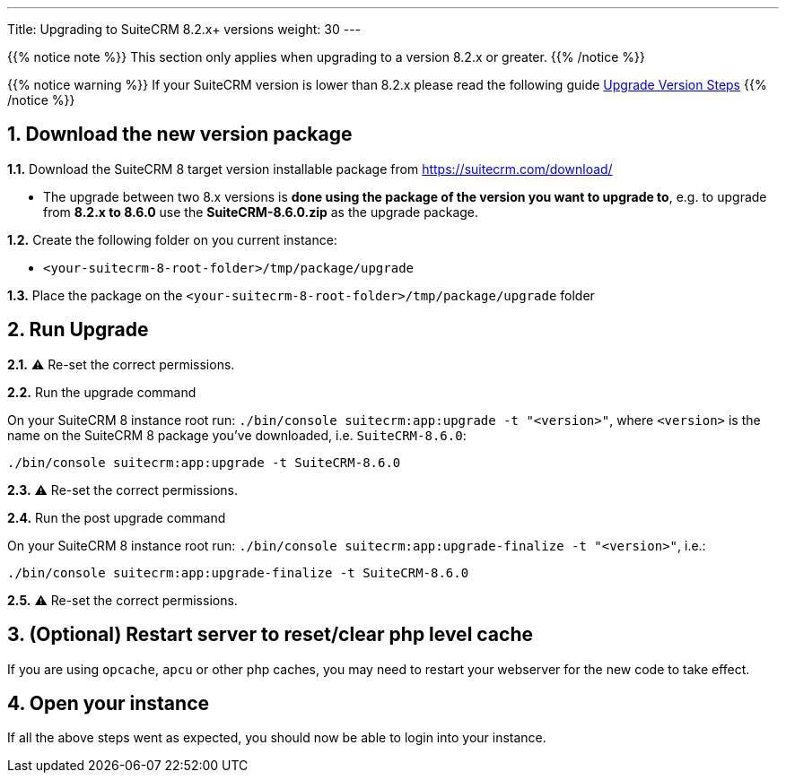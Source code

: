 ---
Title: Upgrading to SuiteCRM 8.2.x+ versions
weight: 30
---

{{% notice note %}}
This section only applies when upgrading to a version 8.2.x or greater.
{{% /notice %}}

{{% notice warning %}}
If your SuiteCRM version is lower than 8.2.x please read the following guide link:../general-info#_version_steps[Upgrade Version Steps]
{{% /notice %}}

== 1. Download the new version package


*1.1.* Download the SuiteCRM 8 target version installable package from https://suitecrm.com/download/

* The upgrade between two 8.x versions is **done using the package of the version you want to upgrade to**, e.g. to upgrade from *8.2.x to 8.6.0* use the *SuiteCRM-8.6.0.zip* as the upgrade package.

*1.2.* Create the following folder on you current instance:

* `<your-suitecrm-8-root-folder>/tmp/package/upgrade`

*1.3.* Place the package on the `<your-suitecrm-8-root-folder>/tmp/package/upgrade` folder

== 2. Run Upgrade

*2.1.* ⚠️ Re-set the correct permissions.

*2.2.* Run the upgrade command

On your SuiteCRM 8 instance root run: `./bin/console suitecrm:app:upgrade -t "<version>"`,
where `<version>` is the name on the SuiteCRM 8 package you've downloaded, i.e. `SuiteCRM-8.6.0`:

[source, bash]
----
./bin/console suitecrm:app:upgrade -t SuiteCRM-8.6.0
----

*2.3.* ⚠️ Re-set the correct permissions.

*2.4.* Run the post upgrade command

On your SuiteCRM 8 instance root run: `./bin/console suitecrm:app:upgrade-finalize -t "<version>"`, i.e.:

[source, bash]
----
./bin/console suitecrm:app:upgrade-finalize -t SuiteCRM-8.6.0
----

*2.5.* ⚠️ Re-set the correct permissions.

== 3. (Optional) Restart server to reset/clear php level cache

If you are using `opcache`, `apcu` or other php caches, you may need to restart your webserver for the new code to take effect.

== 4. Open your instance

If all the above steps went as expected, you should now be able to login into your instance.
